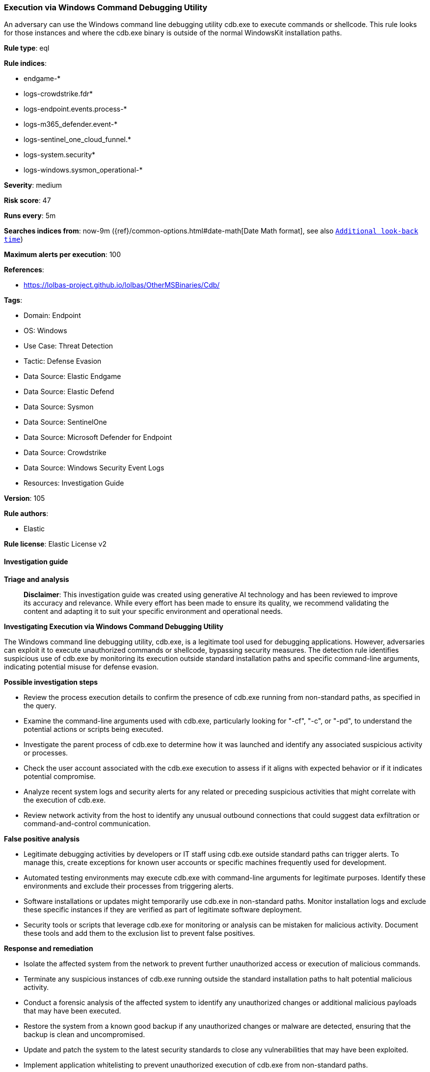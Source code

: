 [[prebuilt-rule-8-15-18-execution-via-windows-command-debugging-utility]]
=== Execution via Windows Command Debugging Utility

An adversary can use the Windows command line debugging utility cdb.exe to execute commands or shellcode. This rule looks for those instances and where the cdb.exe binary is outside of the normal WindowsKit installation paths.

*Rule type*: eql

*Rule indices*: 

* endgame-*
* logs-crowdstrike.fdr*
* logs-endpoint.events.process-*
* logs-m365_defender.event-*
* logs-sentinel_one_cloud_funnel.*
* logs-system.security*
* logs-windows.sysmon_operational-*

*Severity*: medium

*Risk score*: 47

*Runs every*: 5m

*Searches indices from*: now-9m ({ref}/common-options.html#date-math[Date Math format], see also <<rule-schedule, `Additional look-back time`>>)

*Maximum alerts per execution*: 100

*References*: 

* https://lolbas-project.github.io/lolbas/OtherMSBinaries/Cdb/

*Tags*: 

* Domain: Endpoint
* OS: Windows
* Use Case: Threat Detection
* Tactic: Defense Evasion
* Data Source: Elastic Endgame
* Data Source: Elastic Defend
* Data Source: Sysmon
* Data Source: SentinelOne
* Data Source: Microsoft Defender for Endpoint
* Data Source: Crowdstrike
* Data Source: Windows Security Event Logs
* Resources: Investigation Guide

*Version*: 105

*Rule authors*: 

* Elastic

*Rule license*: Elastic License v2


==== Investigation guide



*Triage and analysis*


> **Disclaimer**:
> This investigation guide was created using generative AI technology and has been reviewed to improve its accuracy and relevance. While every effort has been made to ensure its quality, we recommend validating the content and adapting it to suit your specific environment and operational needs.


*Investigating Execution via Windows Command Debugging Utility*


The Windows command line debugging utility, cdb.exe, is a legitimate tool used for debugging applications. However, adversaries can exploit it to execute unauthorized commands or shellcode, bypassing security measures. The detection rule identifies suspicious use of cdb.exe by monitoring its execution outside standard installation paths and specific command-line arguments, indicating potential misuse for defense evasion.


*Possible investigation steps*


- Review the process execution details to confirm the presence of cdb.exe running from non-standard paths, as specified in the query.
- Examine the command-line arguments used with cdb.exe, particularly looking for "-cf", "-c", or "-pd", to understand the potential actions or scripts being executed.
- Investigate the parent process of cdb.exe to determine how it was launched and identify any associated suspicious activity or processes.
- Check the user account associated with the cdb.exe execution to assess if it aligns with expected behavior or if it indicates potential compromise.
- Analyze recent system logs and security alerts for any related or preceding suspicious activities that might correlate with the execution of cdb.exe.
- Review network activity from the host to identify any unusual outbound connections that could suggest data exfiltration or command-and-control communication.


*False positive analysis*


- Legitimate debugging activities by developers or IT staff using cdb.exe outside standard paths can trigger alerts. To manage this, create exceptions for known user accounts or specific machines frequently used for development.
- Automated testing environments may execute cdb.exe with command-line arguments for legitimate purposes. Identify these environments and exclude their processes from triggering alerts.
- Software installations or updates might temporarily use cdb.exe in non-standard paths. Monitor installation logs and exclude these specific instances if they are verified as part of legitimate software deployment.
- Security tools or scripts that leverage cdb.exe for monitoring or analysis can be mistaken for malicious activity. Document these tools and add them to the exclusion list to prevent false positives.


*Response and remediation*


- Isolate the affected system from the network to prevent further unauthorized access or execution of malicious commands.
- Terminate any suspicious instances of cdb.exe running outside the standard installation paths to halt potential malicious activity.
- Conduct a forensic analysis of the affected system to identify any unauthorized changes or additional malicious payloads that may have been executed.
- Restore the system from a known good backup if any unauthorized changes or malware are detected, ensuring that the backup is clean and uncompromised.
- Update and patch the system to the latest security standards to close any vulnerabilities that may have been exploited.
- Implement application whitelisting to prevent unauthorized execution of cdb.exe from non-standard paths.
- Escalate the incident to the security operations center (SOC) or incident response team for further investigation and to determine if the threat is part of a larger attack campaign.

==== Rule query


[source, js]
----------------------------------
process where host.os.type == "windows" and event.type == "start" and
 (?process.pe.original_file_name == "CDB.Exe" or process.name : "cdb.exe") and
  process.args : ("-cf", "-c", "-pd") and
  not process.executable : (
        "?:\\Program Files (x86)\\*\\cdb.exe",
        "?:\\Program Files\\*\\cdb.exe",
        "\\Device\\HarddiskVolume?\\Program Files (x86)\\*\\cdb.exe",
        "\\Device\\HarddiskVolume?\\Program Files\\*\\cdb.exe"
  )

----------------------------------

*Framework*: MITRE ATT&CK^TM^

* Tactic:
** Name: Defense Evasion
** ID: TA0005
** Reference URL: https://attack.mitre.org/tactics/TA0005/
* Technique:
** Name: System Binary Proxy Execution
** ID: T1218
** Reference URL: https://attack.mitre.org/techniques/T1218/
